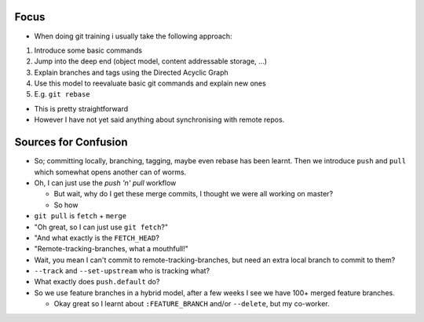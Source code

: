 Focus
-----

* When doing git training i usually take the following approach:

#. Introduce some basic commands
#. Jump into the deep end (object model, content addressable storage, ...)
#. Explain branches and tags using the Directed Acyclic Graph
#. Use this model to reevaluate basic git commands and explain new ones
#. E.g. ``git rebase``

* This is pretty straightforward
* However I have not yet said anything about synchronising with remote repos.

Sources for Confusion
---------------------

* So; committing locally, branching, tagging, maybe even rebase has been
  learnt. Then we introduce ``push`` and ``pull`` which somewhat opens another
  can of worms.

* Oh, I can just use the *push 'n' pull* workflow

  * But wait, why do I get these merge commits, I thought we were all working
    on master?
  * So how 

* ``git pull`` is ``fetch`` + ``merge``
* "Oh great, so I can just use ``git fetch``?"
* "And what exactly is the ``FETCH_HEAD``?
* "Remote-tracking-branches, what a mouthfull!"
* Wait, you mean I can't commit to remote-tracking-branches, but need an extra local
  branch to commit to them?
* ``--track`` and ``--set-upstream`` who is tracking what? 
* What exactly does ``push.default`` do?

* So we use feature branches in a hybrid model, after a few weeks I see we
  have 100+ merged feature branches.

  * Okay great so I learnt about ``:FEATURE_BRANCH`` and/or ``--delete``, but
    my co-worker.

